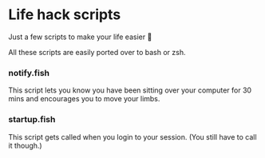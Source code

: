 * Life hack scripts
Just a few scripts to make your life easier 🤟

All these scripts are easily ported over to bash or zsh.

*** notify.fish
This script lets you know you have been sitting over your computer for
30 mins and encourages you to move your limbs.

*** startup.fish
This script gets called when you login to your session. (You still have
to call it though.)
